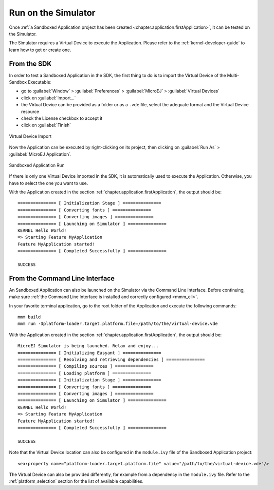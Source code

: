 .. _chapter.application.sim:

Run on the Simulator
====================

Once :ref:`a Sandboxed Application project has been created <chapter.application.firstApplication>`, it can be tested on the Simulator.

The Simulator requires a Virtual Device to execute the Application.
Please refer to the :ref:`kernel-developer-guide` to learn how to get or create one.

From the SDK
------------

In order to test a Sandboxed Application in the SDK, the first thing to do is to import the Virtual Device of the Multi-Sandbox Executable:

- go to :guilabel:`Window` > :guilabel:`Preferences` > :guilabel:`MicroEJ` > :guilabel:`Virtual Devices`
- click on :guilabel:`Import...`
- the Virtual Device can be provided as a folder or as a ``.vde`` file, select the adequate format and the Virtual Device resource
- check the License checkbox to accept it
- click on :guilabel:`Finish`

.. figure:: images/sandboxed-application-import-vd.png
   :alt: Virtual Device Import
   :align: center

   Virtual Device Import

Now the Application can be executed by right-clicking on its project, then clicking on :guilabel:`Run As` > :guilabel:`MicroEJ Application`.

.. figure:: images/sandboxed-application-run.png
   :alt: Sandboxed Application Run
   :align: center

   Sandboxed Application Run

If there is only one Virtual Device imported in the SDK, it is automatically used to execute the Application.
Otherwise, you have to select the one you want to use.

With the Application created in the section :ref:`chapter.application.firstApplication`, the output should be::

   =============== [ Initialization Stage ] ===============
   =============== [ Converting fonts ] ===============
   =============== [ Converting images ] ===============
   =============== [ Launching on Simulator ] ===============
   KERNEL Hello World!
   => Starting Feature MyApplication
   Feature MyApplication started!
   =============== [ Completed Successfully ] ===============

   SUCCESS


From the Command Line Interface
-------------------------------

An Sandboxed Application can also be launched on the Simulator via the Command Line Interface.
Before continuing, make sure :ref:`the Command Line Interface is installed and correctly configured <mmm_cli>`.

In your favorite terminal application, go to the root folder of the Application and execute the following commands::

   mmm build
   mmm run -Dplatform-loader.target.platform.file=/path/to/the/virtual-device.vde

With the Application created in the section :ref:`chapter.application.firstApplication`, the output should be::

   MicroEJ Simulator is being launched. Relax and enjoy...
   =============== [ Initializing Easyant ] ===============
   =============== [ Resolving and retrieving dependencies ] ===============
   =============== [ Compiling sources ] ===============
   =============== [ Loading platform ] ===============
   =============== [ Initialization Stage ] ===============
   =============== [ Converting fonts ] ===============
   =============== [ Converting images ] ===============
   =============== [ Launching on Simulator ] ===============
   KERNEL Hello World!
   => Starting Feature MyApplication
   Feature MyApplication started!
   =============== [ Completed Successfully ] ===============
   
   SUCCESS

Note that the Virtual Device location can also be configured in the ``module.ivy`` file of the Sandboxed Application project::

   <ea:property name="platform-loader.target.platform.file" value="/path/to/the/virtual-device.vde"/>

The Virtual Device can also be provided differently, for example from a dependency in the ``module.ivy`` file.
Refer to the :ref:`platform_selection` section for the list of available capabilities.

..
   | Copyright 2022, MicroEJ Corp. Content in this space is free 
   for read and redistribute. Except if otherwise stated, modification 
   is subject to MicroEJ Corp prior approval.
   | MicroEJ is a trademark of MicroEJ Corp. All other trademarks and 
   copyrights are the property of their respective owners.
